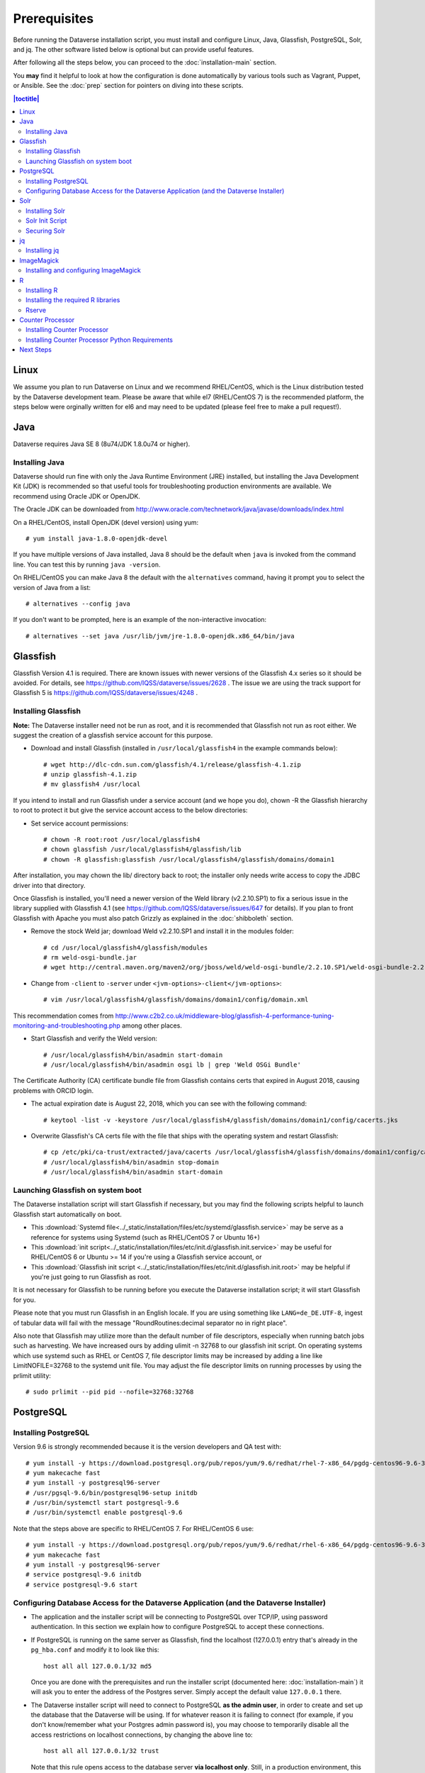 .. role:: fixedwidthplain

=============
Prerequisites
=============

Before running the Dataverse installation script, you must install and configure Linux, Java, Glassfish, PostgreSQL, Solr, and jq. The other software listed below is optional but can provide useful features.

After following all the steps below, you can proceed to the :doc:`installation-main` section.

You **may** find it helpful to look at how the configuration is done automatically by various tools such as Vagrant, Puppet, or Ansible. See the :doc:`prep` section for pointers on diving into these scripts.

.. contents:: |toctitle|
	:local:

Linux
-----

We assume you plan to run Dataverse on Linux and we recommend RHEL/CentOS, which is the Linux distribution tested by the Dataverse development team. Please be aware that while el7 (RHEL/CentOS 7) is the recommended platform, the steps below were orginally written for el6 and may need to be updated (please feel free to make a pull request!).

Java
----

Dataverse requires Java SE 8 (8u74/JDK 1.8.0u74 or higher).

Installing Java
===============

Dataverse should run fine with only the Java Runtime Environment (JRE) installed, but installing the Java Development Kit (JDK) is recommended so that useful tools for troubleshooting production environments are available. We recommend using Oracle JDK or OpenJDK.

The Oracle JDK can be downloaded from http://www.oracle.com/technetwork/java/javase/downloads/index.html

On a RHEL/CentOS, install OpenJDK (devel version) using yum::

	# yum install java-1.8.0-openjdk-devel

If you have multiple versions of Java installed, Java 8 should be the default when ``java`` is invoked from the command line. You can test this by running ``java -version``.

On RHEL/CentOS you can make Java 8 the default with the ``alternatives`` command, having it prompt you to select the version of Java from a list::

        # alternatives --config java

If you don't want to be prompted, here is an example of the non-interactive invocation::

        # alternatives --set java /usr/lib/jvm/jre-1.8.0-openjdk.x86_64/bin/java

Glassfish
---------

Glassfish Version 4.1 is required. There are known issues with newer versions of the Glassfish 4.x series so it should be avoided. For details, see https://github.com/IQSS/dataverse/issues/2628 . The issue we are using the track support for Glassfish 5 is https://github.com/IQSS/dataverse/issues/4248 .

Installing Glassfish
====================

**Note:** The Dataverse installer need not be run as root, and it is recommended that Glassfish not run as root either. We suggest the creation of a glassfish service account for this purpose.

- Download and install Glassfish (installed in ``/usr/local/glassfish4`` in the example commands below)::

	# wget http://dlc-cdn.sun.com/glassfish/4.1/release/glassfish-4.1.zip
	# unzip glassfish-4.1.zip
	# mv glassfish4 /usr/local

If you intend to install and run Glassfish under a service account (and we hope you do), chown -R the Glassfish hierarchy to root to protect it but give the service account access to the below directories:

- Set service account permissions::

	# chown -R root:root /usr/local/glassfish4
	# chown glassfish /usr/local/glassfish4/glassfish/lib
	# chown -R glassfish:glassfish /usr/local/glassfish4/glassfish/domains/domain1

After installation, you may chown the lib/ directory back to root; the installer only needs write access to copy the JDBC driver into that directory.

Once Glassfish is installed, you'll need a newer version of the Weld library (v2.2.10.SP1) to fix a serious issue in the library supplied with Glassfish 4.1 (see https://github.com/IQSS/dataverse/issues/647 for details). If you plan to front Glassfish with Apache you must also patch Grizzly as explained in the :doc:`shibboleth` section.

- Remove the stock Weld jar; download Weld v2.2.10.SP1 and install it in the modules folder::

	# cd /usr/local/glassfish4/glassfish/modules
	# rm weld-osgi-bundle.jar
	# wget http://central.maven.org/maven2/org/jboss/weld/weld-osgi-bundle/2.2.10.SP1/weld-osgi-bundle-2.2.10.SP1-glassfish4.jar

- Change from ``-client`` to ``-server`` under ``<jvm-options>-client</jvm-options>``::

	# vim /usr/local/glassfish4/glassfish/domains/domain1/config/domain.xml

This recommendation comes from http://www.c2b2.co.uk/middleware-blog/glassfish-4-performance-tuning-monitoring-and-troubleshooting.php among other places.

- Start Glassfish and verify the Weld version::

	# /usr/local/glassfish4/bin/asadmin start-domain
	# /usr/local/glassfish4/bin/asadmin osgi lb | grep 'Weld OSGi Bundle'

The Certificate Authority (CA) certificate bundle file from Glassfish contains certs that expired in August 2018, causing problems with ORCID login.

- The actual expiration date is August 22, 2018, which you can see with the following command::

	# keytool -list -v -keystore /usr/local/glassfish4/glassfish/domains/domain1/config/cacerts.jks

- Overwrite Glassfish's CA certs file with the file that ships with the operating system and restart Glassfish::

	# cp /etc/pki/ca-trust/extracted/java/cacerts /usr/local/glassfish4/glassfish/domains/domain1/config/cacerts.jks
	# /usr/local/glassfish4/bin/asadmin stop-domain
	# /usr/local/glassfish4/bin/asadmin start-domain

Launching Glassfish on system boot
==================================

The Dataverse installation script will start Glassfish if necessary, but you may find the following scripts helpful to launch Glassfish start automatically on boot.

- This :download:`Systemd file<../_static/installation/files/etc/systemd/glassfish.service>` may be serve as a reference for systems using Systemd (such as RHEL/CentOS 7 or Ubuntu 16+)
- This :download:`init script<../_static/installation/files/etc/init.d/glassfish.init.service>` may be useful for RHEL/CentOS 6 or Ubuntu >= 14 if you're using a Glassfish service account, or
- This :download:`Glassfish init script <../_static/installation/files/etc/init.d/glassfish.init.root>` may be helpful if you're just going to run Glassfish as root.

It is not necessary for Glassfish to be running before you execute the Dataverse installation script; it will start Glassfish for you.

Please note that you must run Glassfish in an English locale. If you are using something like ``LANG=de_DE.UTF-8``, ingest of tabular data will fail with the message "RoundRoutines:decimal separator no in right place".

Also note that Glassfish may utilize more than the default number of file descriptors, especially when running batch jobs such as harvesting. We have increased ours by adding ulimit -n 32768 to our glassfish init script. On operating systems which use systemd such as RHEL or CentOS 7, file descriptor limits may be increased by adding a line like LimitNOFILE=32768 to the systemd unit file. You may adjust the file descriptor limits on running processes by using the prlimit utility::

	# sudo prlimit --pid pid --nofile=32768:32768

PostgreSQL
----------

Installing PostgreSQL
=======================

Version 9.6 is strongly recommended because it is the version developers and QA test with::

	# yum install -y https://download.postgresql.org/pub/repos/yum/9.6/redhat/rhel-7-x86_64/pgdg-centos96-9.6-3.noarch.rpm
	# yum makecache fast
	# yum install -y postgresql96-server
	# /usr/pgsql-9.6/bin/postgresql96-setup initdb
	# /usr/bin/systemctl start postgresql-9.6
	# /usr/bin/systemctl enable postgresql-9.6

Note that the steps above are specific to RHEL/CentOS 7. For RHEL/CentOS 6 use::

	# yum install -y https://download.postgresql.org/pub/repos/yum/9.6/redhat/rhel-6-x86_64/pgdg-centos96-9.6-3.noarch.rpm
	# yum makecache fast
	# yum install -y postgresql96-server
	# service postgresql-9.6 initdb
	# service postgresql-9.6 start

Configuring Database Access for the Dataverse Application (and the Dataverse Installer)
=======================================================================================

- The application and the installer script will be connecting to PostgreSQL over TCP/IP, using password authentication. In this section we explain how to configure PostgreSQL to accept these connections.


- If PostgreSQL is running on the same server as Glassfish, find the localhost (127.0.0.1) entry that's already in the ``pg_hba.conf`` and modify it to look like this::

  	host all all 127.0.0.1/32 md5

  Once you are done with the prerequisites and run the installer script (documented here: :doc:`installation-main`) it will ask you to enter the address of the Postgres server. Simply accept the default value ``127.0.0.1`` there.


- The Dataverse installer script will need to connect to PostgreSQL **as the admin user**, in order to create and set up the database that the Dataverse will be using. If for whatever reason it is failing to connect (for example, if you don't know/remember what your Postgres admin password is), you may choose to temporarily disable all the access restrictions on localhost connections, by changing the above line to::

  	host all all 127.0.0.1/32 trust

  Note that this rule opens access to the database server **via localhost only**. Still, in a production environment, this may constitute a security risk. So you will likely want to change it back to "md5" once the installer has finished.


- If the Dataverse application is running on a different server, you will need to add a new entry to the ``pg_hba.conf`` granting it access by its network address::

        host all all [ADDRESS]      255.255.255.255 md5

  Where ``[ADDRESS]`` is the numeric IP address of the Glassfish server. Enter this address when the installer asks for the PostgreSQL server address.

- In some distributions, PostgreSQL is pre-configured so that it doesn't accept network connections at all. Check that the ``listen_address`` line in the configuration file ``postgresql.conf`` is not commented out and looks like this::

        listen_addresses='*'

  The file ``postgresql.conf`` will be located in the same directory as the ``pg_hba.conf`` above.

- **Important: PostgreSQL must be restarted** for the configuration changes to take effect! On RHEL/CentOS 7 and similar (provided you installed Postgres as instructed above)::

        # systemctl restart postgresql-9.6

  On MacOS X a "Reload Configuration" icon is usually supplied in the PostgreSQL application folder. Or you could look up the process id of the PostgreSQL postmaster process, and send it the SIGHUP signal::

      	kill -1 PROCESS_ID

Solr
----

The Dataverse search index is powered by Solr.

Installing Solr
===============

You should not run Solr as root. Create a user called ``solr`` and a directory to install Solr into::

        useradd solr
        mkdir /usr/local/solr
        chown solr:solr /usr/local/solr

Become the ``solr`` user and then download and configure Solr::

        su - solr
        cd /usr/local/solr
        wget https://archive.apache.org/dist/lucene/solr/7.3.1/solr-7.3.1.tgz
        tar xvzf solr-7.3.1.tgz
        cd solr-7.3.1
        cp -r server/solr/configsets/_default server/solr/collection1

You should already have a "dvinstall.zip" file that you downloaded from https://github.com/IQSS/dataverse/releases . Unzip it into ``/tmp``. Then copy the files into place::

        cp /tmp/dvinstall/schema*.xml /usr/local/solr/solr-7.3.1/server/solr/collection1/conf
        cp /tmp/dvinstall/solrconfig.xml /usr/local/solr/solr-7.3.1/server/solr/collection1/conf

Note: Dataverse has customized Solr to boost results that come from certain indexed elements inside Dataverse, for example prioritizing results from Dataverses over Datasets. If you would like to remove this, edit your ``solrconfig.xml`` and remove the ``<str name="qf">`` element and its contents. If you have ideas about how this boosting could be improved, feel free to contact us through our Google Group https://groups.google.com/forum/#!forum/dataverse-dev .

Dataverse requires a change to the ``jetty.xml`` file that ships with Solr. Edit ``/usr/local/solr/solr-7.3.1/server/etc/jetty.xml`` , increasing ``requestHeaderSize`` from ``8192`` to ``102400``

Solr will warn about needing to increase the number of file descriptors and max processes in a production environment but will still run with defaults. We have increased these values to the recommended levels by adding ulimit -n 65000 to the init script, and the following to ``/etc/security/limits.conf``::

        solr soft nproc 65000
        solr hard nproc 65000
        solr soft nofile 65000
        solr hard nofile 65000

On operating systems which use systemd such as RHEL or CentOS 7, you may then add a line like LimitNOFILE=65000 for the number of open file descriptors and a line with LimitNPROC=65000 for the max processes to the systemd unit file, or adjust the limits on a running process using the prlimit tool::

        # sudo prlimit --pid pid --nofile=65000:65000

Solr launches asynchronously and attempts to use the ``lsof`` binary to watch for its own availability. Installation of this package isn't required but will prevent a warning in the log at startup::

	# yum install lsof

Finally, you need to tell Solr to create the core "collection1" on startup:

        echo "name=collection1" > /usr/local/solr/solr-7.3.1/server/solr/collection1/core.properties

Solr Init Script
================

Please choose the right option for your underlying Linux operating system.
It will not be necessary to execute both!

For systems running systemd (like CentOS/RedHat since 7, Debian since 9, Ubuntu since 15.04), as root, download :download:`solr.service<../_static/installation/files/etc/systemd/solr.service>` and place it in ``/tmp``. Then start Solr and configure it to start at boot with the following commands::

        cp /tmp/solr.service /etc/systemd/system
        systemctl daemon-reload
        systemctl start solr.service
        systemctl enable solr.service

For systems using init.d (like CentOS 6), download this :download:`Solr init script <../_static/installation/files/etc/init.d/solr>` and place it in ``/tmp``. Then start Solr and configure it to start at boot with the following commands::

        cp /tmp/solr /etc/init.d
        service start solr
        chkconfig solr on

Securing Solr
=============

Our sample init script and systemd service file linked above tell solr to listen on localhost by default.

If you're running your Dataverse instance across multiple service hosts you'll want to remove the jetty.host setting, but solr must be protected by a firewall and only available to the Dataverse web application. Otherwise, any host that can reach the Solr port (8983 by default) can add or delete data, search unpublished data, and even reconfigure Solr. For more information, please see https://lucene.apache.org/solr/guide/7_3/securing-solr.html

We additionally recommend that the solr service account's shell be disabled, as it isn't necessary for daily operation:

        # usermod -s /sbin/nologin solr

For solr upgrades or further configuration you may temporarily re-enable the service account shell:

        # usermod -s /bin/bash solr

or simply prepend each command you would run as the solr user with "sudo -u solr":

        # sudo -u solr command

jq
--

Installing jq
=============

``jq`` is a command line tool for parsing JSON output that is used by the Dataverse installation script. It is available in the EPEL repository::

	# yum install epel-release
	# yum install jq

or you may install it manually::

        # cd /usr/bin
        # wget http://stedolan.github.io/jq/download/linux64/jq
        # chmod +x jq
        # jq --version

ImageMagick
-----------

Dataverse uses `ImageMagick <https://www.imagemagick.org>`_ to generate thumbnail previews of PDF files. This is an optional component, meaning that if you don't have ImageMagick installed, there will be no thumbnails for PDF files, in the search results and on the dataset pages; but everything else will be working. (Thumbnail previews for non-PDF image files are generated using standard Java libraries and do not require any special installation steps).

Installing and configuring ImageMagick
======================================

On a Red Hat and similar Linux distributions, you can install ImageMagick with something like::

	# yum install ImageMagick

(most RedHat systems will have it pre-installed).
When installed using standard ``yum`` mechanism, above, the executable for the ImageMagick convert utility will be located at ``/usr/bin/convert``. No further configuration steps will then be required.

On MacOS you can compile ImageMagick from sources, or use one of the popular installation frameworks, such as brew.

If the installed location of the convert executable is different from ``/usr/bin/convert``, you will also need to specify it in your Glassfish configuration using the JVM option, below. For example::

   <jvm-options>-Ddataverse.path.imagemagick.convert=/opt/local/bin/convert</jvm-options>

(see the :doc:`config` section for more information on the JVM options)

R
-

Dataverse uses `R <https://https://cran.r-project.org/>`_ to handle
tabular data files. The instructions below describe a **minimal** R
installation. It will allow you to ingest R (.RData) files as tabular
data; to export tabular data as .RData files; and to run `Data
Explorer <https://github.com/scholarsportal/Dataverse-Data-Explorer>`_
(specifically, R is used to generate .prep metadata files that Data
Explorer uses).  R can be considered an optional component, meaning
that if you don't have R installed, you will still be able to run and
use Dataverse - but the functionality specific to tabular data
mentioned above will not be available to your users.  **Note** that if
you choose to also install `TwoRavens
<https://github.com/IQSS/TwoRavens>`_, it will require some extra R
components and libraries.  Please consult the instructions in the
TowRavens section of the Installation Guide.


Installing R
============

Can be installed with :fixedwidthplain:`yum`::

       yum install R-core R-core-devel

EPEL distribution is strongly recommended. The version of R currently available from epel6 and epel7 is 3.5; it has been tested and is known to work on RedHat and CentOS versions 6 and 7.

If :fixedwidthplain:`yum` isn't configured to use EPEL repositories ( https://fedoraproject.org/wiki/EPEL ):

RHEL/CentOS users can install the RPM :fixedwidthplain:`epel-release`. For RHEL/CentOS 7::

       yum install https://dl.fedoraproject.org/pub/epel/epel-release-latest-7.noarch.rpm

RHEL/CentOS users can install the RPM :fixedwidthplain:`epel-release`. For RHEL/CentOS 6::

       yum install https://dl.fedoraproject.org/pub/epel/epel-release-latest-6.noarch.rpm

RHEL users will want to log in to their organization's respective RHN interface, find the particular machine in question and:

• click on "Subscribed Channels: Alter Channel Subscriptions"
• enable EPEL, Server Extras, Server Optional

Installing the required R libraries
===================================

The following R packages (libraries) are required::

    R2HTML
    rjson
    DescTools
    Rserve
    haven

Install them following the normal R package installation procedures. For example, with the following R commands::

	install.packages("R2HTML", repos="https://cloud.r-project.org/", lib="/usr/lib64/R/library" )
	install.packages("rjson", repos="https://cloud.r-project.org/", lib="/usr/lib64/R/library" )
	install.packages("DescTools", repos="https://cloud.r-project.org/", lib="/usr/lib64/R/library" )
	install.packages("Rserve", repos="https://cloud.r-project.org/", lib="/usr/lib64/R/library" )
	install.packages("haven", repos="https://cloud.r-project.org/", lib="/usr/lib64/R/library" )

Rserve
======

Dataverse uses `Rserve <https://rforge.net/Rserve/>`_ to communicate
to R. Rserve is installed as a library package, as described in the
step above. It runs as a daemon process on the server, accepting
network connections on a dedicated port. This requires some extra
configuration and we provide a  script (:fixedwidthplain:`scripts/r/rserve/rserve-setup.sh`) for setting it up.
Run the script as follows (as root)::

    cd <DATAVERSE SOURCE TREE>/scripts/r/rserve
    ./rserve-setup.sh

The setup script will create a system user :fixedwidthplain:`rserve`
that will run the daemon process.  It will install the startup script
for the daemon (:fixedwidthplain:`/etc/init.d/rserve`), so that it
gets started automatically when the system boots.  This is an
:fixedwidthplain:`init.d`-style startup file. If this is a
RedHat/CentOS 7 system, you may want to use the
:download:`rserve.service<../../../../scripts/r/rserve/rserve.service>`
systemd unit file instead. Copy it into the /usr/lib/systemd/system/ directory, then::

	# systemctl daemon-reload
	# systemctl enable rserve
	# systemctl start rserve

Note that the setup will also set the Rserve password to
":fixedwidthplain:`rserve`".  Rserve daemon runs under a
non-privileged user id, so there's not much potential for security
damage through unauthorized access. It is however still a good idea
**to change the password**. The password is specified in
:fixedwidthplain:`/etc/Rserv.pwd`.  You can consult `Rserve
documentation <https://rforge.net/Rserve/doc.html>`_ for more
information on password encryption and access security.

You should already have the following 4 JVM options added to your
:fixedwidthplain:`domain.xml` by the Dataverse installer::

        <jvm-options>-Ddataverse.rserve.host=localhost</jvm-options>
        <jvm-options>-Ddataverse.rserve.port=6311</jvm-options>
        <jvm-options>-Ddataverse.rserve.user=rserve</jvm-options>
        <jvm-options>-Ddataverse.rserve.password=rserve</jvm-options>

If you have changed the password, make sure it is correctly specified
in the :fixedwidthplain:`dataverse.rserve.password` option above.  If
Rserve is running on a host that's different from your Dataverse
server, change the :fixedwidthplain:`dataverse.rserve.host` option
above as well (and make sure the port 6311 on the Rserve host is not
firewalled from your Dataverse host).

Counter Processor
-----------------

Counter Processor is required to enable Make Data Count metrics in Dataverse. See the :doc:`/admin/make-data-count` section of the Admin Guide for a description of this feature. Counter Processor is open source and we will be downloading it from https://github.com/CDLUC3/counter-processor

Installing Counter Processor
============================

Counter Processor has only been tested on el7 (see "Linux" above). Please note that a scripted installation using Ansible is mentioned in the :doc:`/developers/make-data-count` section of the Developer Guide.

As root, download and install Counter Processor::

        cd /usr/local
        wget https://github.com/CDLUC3/counter-processor/archive/v0.0.1.tar.gz
        tar xvfz v0.0.1.tar.gz

As root, change to the Counter Processor directory you just created, download the GeoLite2-Country tarball, untar it, and copy the geoip database into place::

        cd /usr/local/counter-processor-0.0.1
        wget https://geolite.maxmind.com/download/geoip/database/GeoLite2-Country.tar.gz
        tar xvfz GeoLite2-Country.tar.gz
        cp GeoLite2-Country_*/GeoLite2-Country.mmdb maxmind_geoip

As root, create a "counter" user and change ownership of Counter Processor directory to this new user::

        useradd counter
        chown -R counter:counter /usr/local/counter-processor-0.0.1

Installing Counter Processor Python Requirements
================================================

Counter Processor requires Python 3.6.4 or higher. The following commands are intended to be run as root but we are aware that Pythonistas might prefer fancy virtualenv or similar setups. Pull requests are welcome to improve these steps!

Enable the EPEL repo if you haven't already::

        yum install https://dl.fedoraproject.org/pub/epel/epel-release-latest-7.noarch.rpm

Install Python 3.6::

        yum install python36

Install Counter Processor Python requirements::

        python3.6 -m ensurepip
        cd /usr/local/counter-processor-0.0.1
        pip3 install -r requirements.txt

See the :doc:`/admin/make-data-count` section of the Admin Guide for how to configure and run Counter Processor.

Next Steps
----------

Now that you have all the prerequisites in place, you can proceed to the :doc:`installation-main` section.
